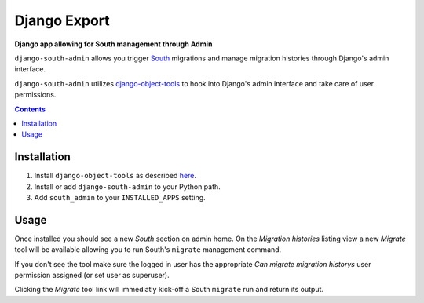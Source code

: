 Django Export
=============
**Django app allowing for South management through Admin**

``django-south-admin`` allows you trigger `South <http://south.aeracode.org/>`_ migrations and manage migration histories through Django's admin interface.

``django-south-admin`` utilizes `django-object-tools <http://pypi.python.org/pypi/django-object-tools>`_ to hook into Django's admin interface and take care of user permissions.

.. contents:: Contents
    :depth: 5

Installation
------------

#. Install ``django-object-tools`` as described `here <http://pypi.python.org/pypi/django-object-tools#id3>`_.

#. Install or add ``django-south-admin`` to your Python path.

#. Add ``south_admin`` to your ``INSTALLED_APPS`` setting.

Usage
-----

Once installed you should see a new *South* section on admin home. On the *Migration histories* listing view a new *Migrate* tool will be available allowing you to run South's ``migrate`` management command.

.. image:: https://github.com/downloads/praekelt/django-south-admin/migrate_example.png

If you don't see the tool make sure the logged in user has the appropriate *Can migrate migration historys* user permission assigned (or set user as superuser).

Clicking the *Migrate* tool link will immediatly kick-off a South ``migrate`` run and return its output.

